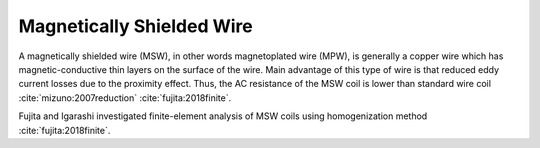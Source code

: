 Magnetically Shielded Wire
**************************

A magnetically shielded wire (MSW), in other words magnetoplated wire (MPW), is generally a copper wire which has magnetic-conductive thin layers on the surface of the wire. Main advantage of this type of wire is that reduced eddy current losses due to the proximity effect. Thus, the AC resistance of the MSW coil is lower than standard wire coil :cite:`mizuno:2007reduction` :cite:`fujita:2018finite`.

Fujita and Igarashi investigated finite-element analysis of MSW coils using homogenization method :cite:`fujita:2018finite`. 